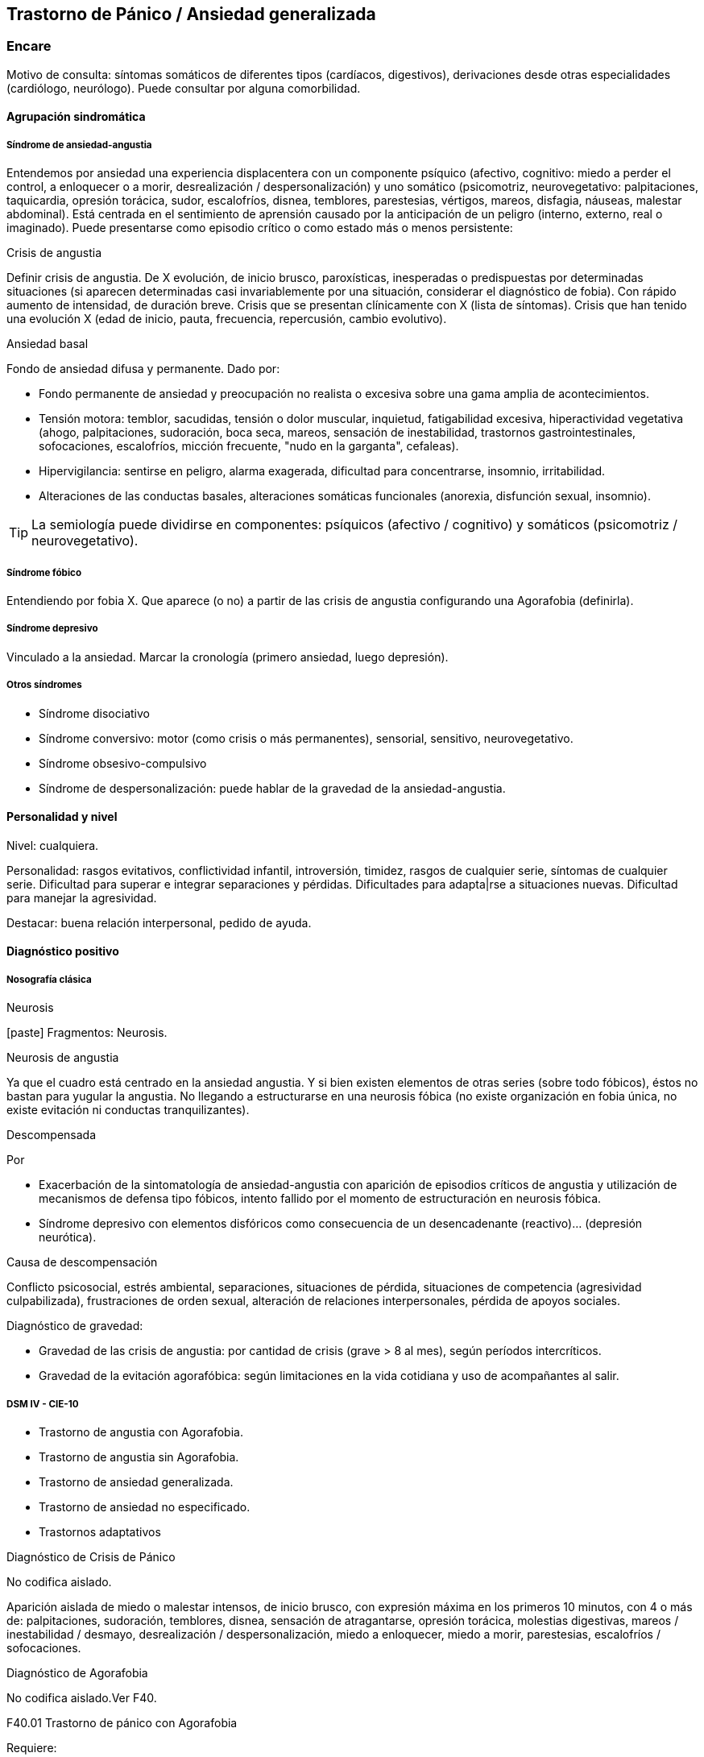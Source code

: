 == Trastorno de Pánico / Ansiedad generalizada

=== Encare
Motivo de consulta: síntomas somáticos de diferentes tipos (cardíacos, digestivos), derivaciones desde otras especialidades (cardiólogo, neurólogo). Puede consultar por alguna comorbilidad.

==== Agrupación sindromática

===== Síndrome de ansiedad-angustia

Entendemos por ansiedad una experiencia displacentera con un componente psíquico (afectivo, cognitivo: miedo a perder el control, a enloquecer o a morir, desrealización / despersonalización) y uno somático (psicomotriz, neurovegetativo: palpitaciones, taquicardia, opresión torácica, sudor, escalofríos, disnea, temblores, parestesias, vértigos, mareos, disfagia, náuseas, malestar abdominal). Está centrada en el sentimiento de aprensión causado por la anticipación de un peligro (interno, externo, real o imaginado). Puede presentarse como episodio crítico o como estado más o menos persistente:

.Crisis de angustia
Definir crisis de angustia. De X evolución, de inicio brusco, paroxísticas, inesperadas o predispuestas por determinadas situaciones (si aparecen determinadas casi invariablemente por una situación, considerar el diagnóstico de fobia). Con rápido aumento de intensidad, de duración breve.  Crisis que se presentan clínicamente con X (lista de síntomas). Crisis que han tenido una evolución X (edad de inicio, pauta, frecuencia, repercusión, cambio evolutivo).

.Ansiedad basal
Fondo de ansiedad difusa y permanente. Dado por:

* Fondo permanente de ansiedad y preocupación no realista o excesiva sobre una gama amplia de acontecimientos.
* Tensión motora: temblor, sacudidas, tensión o dolor muscular, inquietud, fatigabilidad excesiva, hiperactividad vegetativa (ahogo, palpitaciones, sudoración, boca seca, mareos, sensación de inestabilidad, trastornos gastrointestinales, sofocaciones, escalofríos, micción frecuente, "nudo en la garganta", cefaleas).
* Hipervigilancia: sentirse en peligro, alarma exagerada, dificultad para concentrarse, insomnio, irritabilidad.
* Alteraciones de las conductas basales, alteraciones somáticas funcionales (anorexia, disfunción sexual, insomnio).

TIP: La semiología puede dividirse en componentes: psíquicos (afectivo / cognitivo) y somáticos (psicomotriz / neurovegetativo).

===== Síndrome fóbico

Entendiendo por fobia X. Que aparece (o no) a partir de las crisis de angustia configurando una Agorafobia (definirla).

===== Síndrome depresivo

Vinculado a la ansiedad. Marcar la cronología (primero ansiedad, luego depresión).

===== Otros síndromes

* Síndrome disociativo
* Síndrome conversivo: motor (como crisis o más permanentes), sensorial, sensitivo, neurovegetativo.
* Síndrome obsesivo-compulsivo
* Síndrome de despersonalización: puede hablar de la gravedad de la ansiedad-angustia.

==== Personalidad y nivel

Nivel: cualquiera.

Personalidad: rasgos evitativos, conflictividad infantil, introversión, timidez, rasgos de cualquier serie, síntomas de cualquier serie. Dificultad para superar e integrar separaciones y pérdidas. Dificultades para adapta|rse a situaciones nuevas. Dificultad para manejar la agresividad.

Destacar: buena relación interpersonal, pedido de ayuda.

==== Diagnóstico positivo

===== Nosografía clásica

.Neurosis
icon:paste[] Fragmentos: Neurosis.

.Neurosis de angustia
Ya que el cuadro está centrado en la ansiedad angustia. Y si bien existen elementos de otras series (sobre todo fóbicos), éstos no bastan para yugular la angustia. No llegando a estructurarse en una neurosis fóbica (no existe organización en fobia única, no existe evitación ni conductas tranquilizantes).

.Descompensada
Por

* Exacerbación de la sintomatología de ansiedad-angustia con aparición de episodios críticos de angustia y utilización de mecanismos de defensa tipo fóbicos, intento fallido por el momento de estructuración en neurosis fóbica.
* Síndrome depresivo con elementos disfóricos como consecuencia de un desencadenante (reactivo)... (depresión neurótica).

.Causa de descompensación

Conflicto psicosocial, estrés ambiental, separaciones, situaciones de pérdida, situaciones de competencia (agresividad culpabilizada), frustraciones de orden sexual, alteración de relaciones interpersonales, pérdida de apoyos sociales.

.Diagnóstico de gravedad:

* Gravedad de las crisis de angustia: por cantidad de crisis (grave > 8 al mes), según períodos intercríticos.
* Gravedad de la evitación agorafóbica: según limitaciones en la vida cotidiana y uso de acompañantes al salir.

===== DSM IV - CIE-10

* Trastorno de angustia con Agorafobia.
* Trastorno de angustia sin Agorafobia.
* Trastorno de ansiedad generalizada.
* Trastorno de ansiedad no especificado.
* Trastornos adaptativos

.Diagnóstico de Crisis de Pánico
No codifica aislado.

Aparición aislada de miedo o malestar intensos, de inicio brusco, con expresión máxima en los primeros 10 minutos, con 4 o más de: palpitaciones, sudoración, temblores, disnea, sensación de atragantarse, opresión torácica, molestias digestivas, mareos / inestabilidad / desmayo, desrealización / despersonalización, miedo a enloquecer, miedo a morir, parestesias, escalofríos / sofocaciones.

.Diagnóstico de Agorafobia
No codifica aislado.Ver F40.

.F40.01 Trastorno de pánico con Agorafobia
Requiere:

. Crisis de pánico inesperadas recidivantes (al menos 2) seguidas de 1 mes o más de ansiedad anticipatoria o preocupación por las crisis y sus consecuencias o cambio del comportamiento vinculado a las crisis.
. Presencia de Agorafobia.
. Descartar sustancias y enfermedad médica.
. No se explica mejor por otro trastorno mental (excluir sobre todo fobias).

.F41.0 Trastorno de pánico (sin Agorafobia)
Requiere: lo mismo que F40.01, pero SIN Agorafobia

.F41.1 Trastorno de ansiedad generalizada
Requiere:

. Ansiedad y preocupación excesivas (expectación aprensiva) sobre una amplia gama de acontecimientos o actividades por más de 6 meses.
. Dificultades para controlar el estado de preocupación.
. Asociada a 3 o más síntomas de: inquietud / impaciencia; fatigabilidad; dificultades para concentrarse; irritabilidad; tensión muscular; alteraciones del sueño.
. La ansiedad no se limita a ser sintomática a otro trastorno del eje I (no vinculado a crisis de pánico, fobia social, trastorno de somatización, etc.).
. Alteración de pragmatismos.
. Descartar sustancias, enfermedad médica y trastornos psicóticos.

.F43.xx Trastornos adaptativos
Requiere:

. Aparición de síntomas emocionales o comportamentales en respuesta a un estresante identificable (aparece dentro de los 3 meses de sucedido el evento).
. Malestar mayor al esperable para el desencadenante, con afectación de pragmatismos.
. No cumple criterios para otro trastorno del eje I (descartar sobre todo TAG, EDM y TEPT) y no es una exacerbación de otro trastorno del eje I.
. No es una reacción de duelo.
. Una vez que cesa el estresante los síntomas no permanecen más de 6 meses.

.Especificadores

* agudo (dura menos de 6 meses) o crónico (más de 6 meses)
* con estado de ánimo depresivo, con ansiedad, mixto, con trastorno del comportamiento, no especificado.

En caso de desencadenantes graves considerar los diagnósticos de Trastorno por Estrés agudo y Trastorno por Estrés Postraumático.

==== Diagnóstico diferencial

===== Nosografía clásica

.Con otras neurosis
* Neurosis fóbica: acá la ansiedad-angustia va ligada al objeto o situación fóbica. En la neurosis de angustia no hay desencadenante específico, aunque el paciente puede evitar por ansiedad anticipatoria los lugares donde puede quedar expuesto en caso de sufrir las crisis, pero no porque estos lugares sean desencadenantes por sí mismos. Tampoco tienen conductas tranquilizadoras.
* Neurosis de histeria
* Neurosis obsesivo-compulsiva.

.Trastorno afectivo primario
Depresión reactiva / melancolía.

.Causas orgánicas de crisis de angustia:
* Cardiovasculares: angor, IAM, TEP, arritmias.
* Pleuropulmonares: hiperventilación, broncoespasmo, neumotórax.
* Endocrinológicas: feocromocitoma, hipertiroidismo, hiperparatiroidismo.
* Neurológicas: epilepsia de lóbulo temporal, tumores cerebrales, migrañas, trastornos vestibulares.
* Metabólicas: hipoglicemia, insulinomas.
* Fármacos: corticoides, tiroxina.

.UISP
También debemos descartar que esto sea secundario a abstinencia de sustancias psicoactivas depresoras de SNC (alcohol, sedantes, benzodiacepinas, barbitúricos) o síntomas de intoxicación por estimulantes del SNC (cafeína, cocaína, anfetaminas)

Aunque no existan datos concretos que apunten a una causa de las enumeradas, de cualquier modo descartaremos por paraclínica. Destacar que ningún trastorno médico descarta un trastorno psíquico coexistente.

===== DSM IV - CIE-10

.Trastorno de personalidad
Al poder acumular diagnóstico en cada uno de los ejes (pueden coexistir varios trastornos de ansiedad + trastornos del estado de ánimo + trastornos de la personalidad), los DD cambian:

.Entre trastornos de ansiedad

Que no sean acumulables, por ejemplo: DD entre TAG y Trastornos adaptativos. Algunos pueden acumularse, por ejemplo: TAG y Trastorno de pánico pueden coexistir, siempre que la ansiedad no haga referencia exclusivamente al trastorno de pánico. Similares consideraciones para TAG y TEPT.

.Causas médicas y sustancias de trastornos de ansiedad

Descartar en especial Hipertiroidismo (temblores, palmas frías y húmedas, nerviosismo), feocromocitoma, hipoglicemias.

. Otas causas de síntomas de ansiedad

* Sustancias: intoxicación (cocaína, estimulantes) o abstinencia (alcohol, benzodiacepinas, barbitúricos).
* Fármacos: corticoides, T4.

.Trastorno por somatización
Trastornos somatomorfos/disociativos

==== Diagnóstico etiopatogénico y psicopatológico

===== Etiopatogenia

Diferentes niveles explicativos:

.Factores biológicos

El modelo biológico es el de vulnerabilidad/estrés. La ansiedad es un comportamiento posible como respuesta al estrés (respuesta programada de lucha/huída). El trastorno sería el producto de la disregulación del sistema que procesa información de forma errónea aumentando la respuesta de ansiedad.

Genéticos: incidencia familiar (es más probable que se hereden formas con Agorafobia). Riesgo x4 o x8 en familiares de primer grado. Apoyado en estudios con gemelos.

Disregulación a nivel del SNC y SNP, aumento del tono simpático con adaptación más lenta a estímulos repetidos.

Neurotransmisores implicados: relación con el sistema Gaba y función de éste en la modulación de otros sistemas de transmisión neurohumoral (y su relación con las benzodiacepinas), relación con sistemas serotoninérgico y noradrenérgico.

Consideraciones neuroanatómicas: se correlaciona con el tronco cerebral (locus coeruleus y neuronas serotoninérgicas del núcleo del rafe), sistema límbico (génesis de la ansiedad anticipatoria) y córtex prefrontal (génesis de evitación fóbica).

En estudios imagenológicos se señalan alteraciones en lóbulos temporales (hipocampo) con disregulación del flujo sanguíneo a ese nivel.

.Factores psicológicos

*Teoría cognitivo-comportamental*

La ansiedad sería una respuesta condicionada a estímulos ambientales específicos (exposición primaria generalización + conceptualización cognitiva). También estarían implicada la imitación de conductas parentales.
En lo cognitivo: estructura cognitiva que determina una interpretación catastrófica de las sensaciones somáticas e interoceptivas y una percepción de uno mismo y del riesgo del entorno erradas.

*Psicodinámico*

Relación con la aparición de pulsiones agresivas. En un intento de enfoque comprensivo del paciente podemos vincular este trastorno a:

* Dependencia
* Coartación en la infancia de las manifestaciones de AA (ambiente rígido, padres severos)
* Dificultad para vivenciar la agresividad, cólera culpabilizada o reprimida
* Intolerancia a los propios sentimientos de odio
* Factores sexuales: deseo culpabilizado, temor a la sexualidad
* Estrés psicosocial (duelo patológico: duración, síntomas disociativos relacionados con el mismo) reactiva viejas pérdidas depresión culpa.

===== Psicopatología

Para el psicoanálisis la ansiedad sería una señal de la inminente aparición a nivel consciente de un impulso intolerable para el Yo. Esto implica una falla del mecanismo de represión, lo que motivaría el uso de otros mecanismos de defensa que pueden producir formaciones sintomáticas constituyéndose la neurosis. Según el psicoanálisis existirían 4 tipos de ansiedad: ansiedad impulsiva o del Ello, ansiedad de separación, ansiedad de castración y ansiedad del Superyo. Existe una mala estructuración del Yo que fracasa en la síntesis e integración de los impulsos instintivos del Ello, las exigencias normativas y prohibitivas del Superyo y las presiones de la realidad exterior. La reactivación del conflicto psíquico inconsciente vinculado a la angustia de castración sobrepasa el mecanismos de represión (destinado a mantener la pulsión fuera del campo consciente) por lo cual los impulsos rechazados amenazan irrumpir en la conciencia alterando la homeostasis emocional. El enfrentamiento del yo con dicha conflictiva provoca la ansiedad cuya función es la de anunciar la existencia de un peligro. 

La neurosis de angustia es el primer estadio de las restantes neurosis en la cual el yo no ha aprendido a defenderse. Si bien existen intentos de recuperar el equilibrio recurriendo a mecanismos de defensa estructurados de tipo histéricos (disociativos, conversivos), obsesivos, fóbicos. En el caso de coexistencia con síntomas agorafóbicos, estarían en juego mecanismos de defensa tales como la represión, desplazamiento, evitación y simbolización.

==== Paraclínica

El diagnóstico es clínico.

===== Biológico

Descartar causas tratables ya citadas. EF completo y PC e interconsultas según hallazgos. Rutinas de valoración general. ECG: trastornos de la conducción por ADT, extrasístoles. En especial: Función Tiroidea.

===== Psicológico

Entrevistas reiteradas profundizando en el conflicto, evaluación más concreta de eventos vitales. Superado el cuadro actual con vistas a un abordaje psicoterapéutico procurando conocer la fortaleza yoica, mecanismos de defensa y manejo de la angustia. Tests de personalidad proyectivos (TAT y Rorscharch), no proyectivos (MMPI-Minessotta), tests de nivel (Weschler). Puede ser de utilidad para valorar la respuesta al tratamiento la aplicación de inventarios tales como el cuestionario de Hamilton para la ansiedad de 14 ítems (HAM-A).

===== Social

Entrevistas con terceros (familiares, amigos, compañeros de trabajo), red de soporte social, evaluando repercusión, objetivando reacciones de ésos así como su tolerancia con respecto al trastorno del paciente. Investigación de elementos que pueden coadyuvar a mantener el trastorno.

==== Tratamiento

Ambulatorio. Internar en caso de poca continencia familiar. Actuaremos s/t a nivel sintomático sobre:

* Crisis de pánico y sus complicaciones eventuales
* Ansiedad de fondo
* Síndrome depresivo y sus complicaciones (IAE)
* Insomnio

Como primera medida, estableceremos un buen vínculo, realizando continentación y apoyo, permitiendo expresión de emociones. Será de importancia el establecer determinadas medidas higiénico-dietéticas tales como: eliminación de cafeína o nicotina que pueden excerbar los síntomas. Tratamiento biológico y psicológico específico: ver más adelante. Combatiremos el insomnio con Zolpidem 10 mg en la noche, que retiraremos lentamente una vez regulados los parámetros de sueño con el tratamiento ansiolítico, antidepresivo y de fondo. (Opción: Flunitrazepam 2 mg).

Psicológico Entrevistas reiteradas con la frecuencia necesaria mitigando la ansiedad, en un marco de continentación. Psicoterapia de apoyo, procurando obtener los niveles previos de funcionamiento. Psicoeducación en relación a las crisis de pánico, explicando que son autolimitadas en el tiempo, que no son perjudiciales que no revisten peligro de muerte, etc.

===== Trastorno de pánico
.Biológico

*Durante la crisis*

En urgencias Alprazolam 1 mg o Diacepam 5 mg s/l. Para controlar la hiperventilación y la posible tetania puede ser útil reciclar el propio CO2 con una mascarilla obturada. Tras el control de la crisis puede comenzarse el tratamiento de base.

*Tratamiento de base*

Se recomienda la combinación de tratamiento farmacológico con psicoterapia. Se puede comenzar con benzodiacepinas + ISRS, retirando en forma progresiva las benzodiacepinas una vez que los ISRS comienzan a actuar, luego de su período de latencia (4-8 semanas). Si bien todos los ISRS tiene una eficacia similar, se recomiendan en primer lugar los sedativos ya que tienen acción sobre la ansiedad de fondo.

ISRS: Paroxetina 20-40 mg/día (10 mg no se diferencia de placebo) -> Fluvoxamina 100-200 mg/día -> Sertralina 50-100 mg/día -> Citalopram 20-40 mg/día -> Fluoxetina 20-40 mg/día.

Debe comenzarse con dosis muy bajas y aumentos graduales por la sensibilidad de éstos pacientes que pueden presentar exacerbación de los síntomas si se inicia de forma brusca (iniciar con 1/4 o 1/2 comprimido de cualquier ISRS). Latencia media: 4 semanas.

Benzodiacepinas: Alprazolam liberación prolongada 1-2 mg/día en toma única -> Clonazepam 0.5 - 6mg/día en 2-3 tomas -> Alprazolam común 1 - 3 mg/día en 3 tomas (otras benzodiacepinas no tienen acción antipánico demostrada). Latencia media: 1 semana.

Segunda línea

Pueden usarse antidepresivos tricíclicos: Clorimipramina 150-250 mg/día, Imipramina 100-300 mg/día. Se inician con 25 mg/día en 2--3 tomas (1-2 tomas en caso de Clorimipramina de liberación sostenida), con aumentos graduales de 25 mg hasta desaparición de las crisis. Latencia media 6 semanas (mayor que ISRS).

Casos resistentes: Fenelzina 30-90 mg/día (ver en F40 manejo de IMAOs) o asociaciones ISRS + ADT (a dosis menores que las usadas en monoterapia). También puede plantearse el uso de otros antidepresivos (Venlafaxina), análogos de la somatostatina, antagonistas del calcio, carbamazepina, lamotrigina o gabapentina (todos ellos en fase experimental).

El tratamiento medicamentoso será mantenido por 12 meses luego de la remisión sintomática. A partir de ese momento puede intentarse una reducción gradual (de 20% al mes de todos los fármacos). Si reaparece la sintomatología se reinstaura el tratamiento a las dosis eficaces por 24 meses. Eventualmente puede requerir tratamiento por tiempo indefinido.

.Tratamiento psicoterapéutico

Terapia cognitivo-comportamental: psicoeducación + técnicas de manejo de la ansiedad y de la crisis de pánico (respiración controlada, relajación, reestructuración cognitiva).

===== Ansiedad de fondo

.Biológico
Si coexiste con crisis de pánico: el tratamiento queda cubierto con lo expuesto.

Si aparece como único síndrome: se aconseja usar una única benzodiacepina. La elección de la misma se determinará según: edad del paciente, estado físico, respuesta previa a otra BZD, propiedades farmacológicas de cada BZD.

* Adulto joven sano: Diazepam 5-20 mg/día en 1-3 tomas (o equivalente de vida media larga [Clonazepam] o intermedia [Alprazolam, Bromazepam]).
* Paciente añoso: Lorazepam 2-8 mg/día en 3-4 tomas u Oxazepam 15-45 mg/día en 2-3 tomas (carecen de metabolitos activos

En caso de falta de respuesta: aumento de dosis o cambio a otra benzodiacepina. De forma concomitante o alternativa, puede plantearse el uso de antidepresivos ISRS sedativos En caso de que sea necesario evitar el efecto sedativo, manteniendo un efecto ansiolítico: Buspirona 20-45 mg/día en 1-2 tomas, sabiendo que puede presentar una latencia de hasta 2 semanas en su acción ansiolítica. Debe tenerse en cuenta la posibilidad de antagonización de su efecto sedativo en caso de uso concomitante con ISRS.

.Psicológico
Tratamiento psicoterapéutico: Terapia cognitivo-comportamental: psicoeducación + técnicas de manejo de la ansiedad, técnicas de relajación, reestructuración cognitiva.

.Síntomas fóbicos

Ver F40. 

===== General

Mantendremos la psicoterapia de apoyo y control de medicación antidepresiva que mantendremos a largo plazo ya que su suspensión aumenta el índice de recaídas de las crisis de angustia. En algunos casos puede indicarse psicoterapia de corte analítico, una vez superado el cuadro actual. Indicado en casos de: paciente joven, con buen nivel intelectual, con deseos de curarse, que ha pedido ayuda, que inició recientemente los síntomas, con buen insight y problemática global que exceda al cuadro actual.

===== Social

Psicoeducación explicando su enfermedad y la necesidad de tratamiento y controles, actuando s nivel de desencadenantes y factores que contribuyan a mantenimiento. Eventualmente: terapia familiar.

==== Evolución y pronóstico

Trastorno con tendencia a la cronicidad con curso variable: 30% libre de sintomatología, 50% síntomas leves, 20% síntomas más graves. Del cuadro actual: cederá con el tratamiento instituido, presentando un bajo riesgo suicida. Se habla de un 80% de remisiones para el tratamiento combinado de fármacos + psicoterapia. Como complicaciones de la crisis de pánico cabe citar: ansiedad persistente, evitación fóbica, depresión, abuso de alcohol, drogas, trastorno por somatización (hipocondría secundaria), dependencia, alteraciones médicas (mayor morbilidad por HTA, UGD). Posibilidades evolutivas de la neurosis de angustia:

* Organización en neurosis más estables: fóbica, histérica, obsesiva.
* Aparición de síntomas hipocondríacos con centralización de la atención y ansiedad sobre determinados órganos, alteraciones psicosomáticas.
* Abuso de sustancias psicoactivas (en 20-40% de los pacientes).
* Episodios depresivos (complica el cuadro en un 40-80% de casos).

El pronóstico psiquiátrico alejado dependerá de:

* Fuerza/madurez del yo (de la estructura de la personalidad y su capacidad de elaborar mecanismos de defensa más adaptativos).
* Peripecias vitales a las cuales estos pacientes son especialmente sensibles, dependerá de capacidad para enfrentar nuevas situaciones penosas.
* Éxito de la terapéutica y adhesión a la misma.

Los elementos de buen pronóstico son:

* corta edad con buen nivel intelectual
* corta duración
* pedido de ayuda


.Nota: Depresión neurótica
Concepto caduco en lo nosológico, útil en la clínica.
- Tonalidad afectiva más próxima al sentimiento de tristeza normal
- Ansiedad intensa
- El contenido está relacionado con el acontecimiento desencadenante (o es + comprensible)
- Busca compasión/consuelo
- Acusa a otros de su suerte (y no a sí mismo)
- Sentimiento de impotencia que proyecta a los demás
- Mayor sensibilidad a influencias del medio que el melancólico
- Fondo de depresión está en relación a herida narcisista
- Pico vespertino
- Avidez afectiva puede alcanzar un carácter tiránico
- Menor inhibición psicomotriz que permite expresión más dramática

Rasgos típicos de los Ataques de Pánico:

* Historia temprana
* AF
* Presencia de crisis nocturnas

==== Fuentes

* Kaplan
* DSM IV
* RTM II, 1999.
* Clinical Handbook of Psychotropic Drugs - Bezchlibnik-Butler, 8th ed, 1998.
* The Journal of Clinical Psychiatry 60 (supp 18), 1999.
* Encares: Dr. Curbelo - Dr. Escobal

Falta: adecuada organización y puesta al día de la parte de psicopatología y etiopatogenia, al incluir varios trastornos de ansiedad, se hace necesario discriminar cada uno en cada ítem. Lo ideal sería hacer encares independientes.
